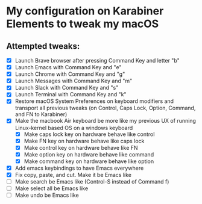 * My configuration on Karabiner Elements to tweak my macOS

** Attempted tweaks:
  - [X] Launch Brave browser after pressing Command Key and letter "b"
  - [X] Launch Emacs with Command Key and "e"
  - [X] Launch Chrome with Command Key and "g"
  - [X] Launch Messages with Command Key and "m"
  - [X] Launch Slack with Command Key and "s"
  - [X] Launch Terminal with Command Key and "k"
  - [X] Restore macOS System Preferences on keyboard modifiers and
    transport all previous tweaks (on Control, Caps Lock, Option,
    Command, and FN to Karabiner)
  - [X] Make the macbook Air keyboard be more like my previous UX of
    running Linux-kernel based OS on a windows keyboard
    - [X] Make caps lock key on hardware behave like control
    - [X] Make FN key on hardware behave like caps lock
    - [X] Make control key on hardware behave like FN
    - [X] Make option key on hardware behave like command
    - [X] Make command key on hardware behave like option
  - [X] Add emacs keybindings to have Emacs everywhere
  - [X] Fix copy, paste, and cut. Make it be Emacs like
  - [ ] Make search be Emacs like (Control-S instead of Command f)
  - [ ] Make select all be Emacs like
  - [ ] Make undo be Emacs like


